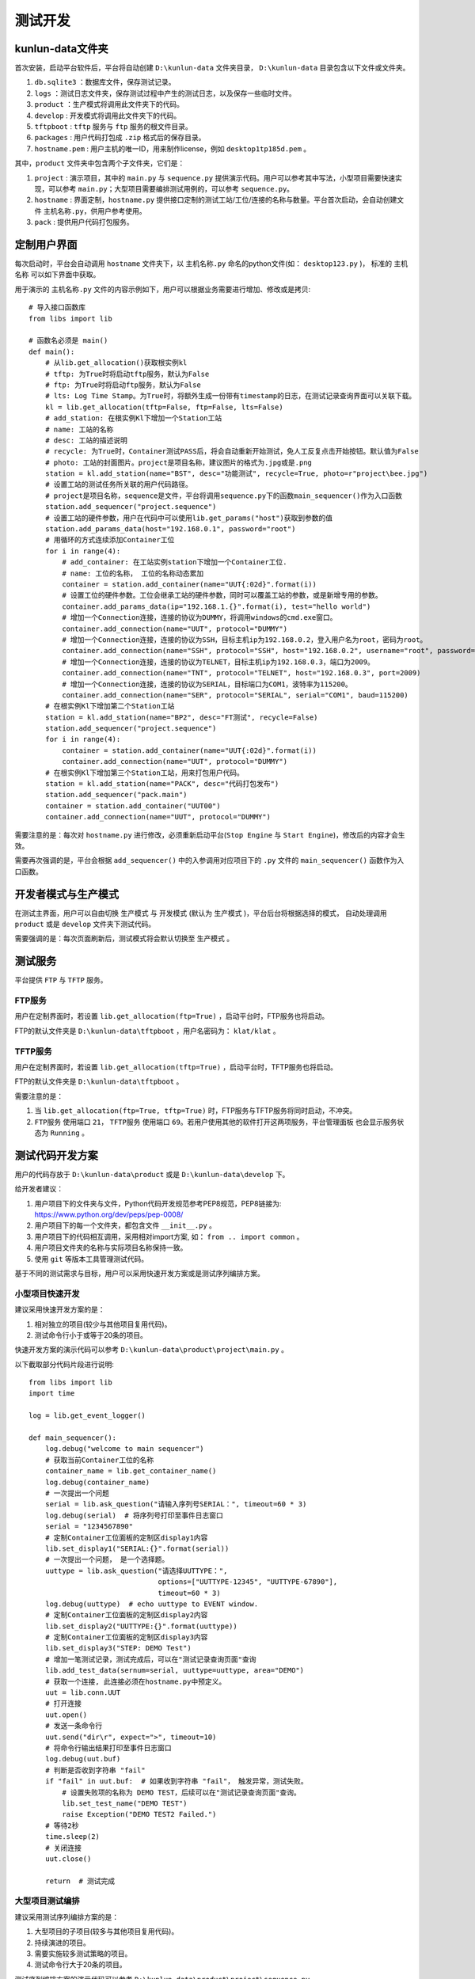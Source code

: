 测试开发
========

kunlun-data文件夹
-------------------
首次安装，启动平台软件后，平台将自动创建 ``D:\kunlun-data`` 文件夹目录，
``D:\kunlun-data`` 目录包含以下文件或文件夹。

1. ``db.sqlite3`` ：数据库文件，保存测试记录。
2. ``logs`` ：测试日志文件夹，保存测试过程中产生的测试日志，以及保存一些临时文件。
3. ``product`` ：生产模式将调用此文件夹下的代码。
4. ``develop`` : 开发模式将调用此文件夹下的代码。
5. ``tftpboot`` : ``tftp`` 服务与 ``ftp`` 服务的根文件目录。
6. ``packages`` : 用户代码打包成 ``.zip`` 格式后的保存目录。
7. ``hostname.pem`` : 用户主机的唯一ID，用来制作license，例如 ``desktop1tp185d.pem`` 。

其中，``product`` 文件夹中包含两个子文件夹，它们是：

1. ``project`` : 演示项目，其中的 ``main.py`` 与 ``sequence.py`` 提供演示代码。用户可以参考其中写法，小型项目需要快速实现，可以参考 ``main.py``；大型项目需要编排测试用例的，可以参考 ``sequence.py``。
2. ``hostname`` : 界面定制，``hostname.py`` 提供接口定制的测试工站/工位/连接的名称与数量。平台首次启动，会自动创建文件 ``主机名称.py``，供用户参考使用。
3. ``pack`` : 提供用户代码打包服务。

定制用户界面
-------------

每次启动时，平台会自动调用 ``hostname`` 文件夹下，以 ``主机名称.py`` 命名的python文件(如： ``desktop123.py`` )，
标准的 ``主机名称`` 可以如下界面中获取。

.. image:: ../_static/用户界面/hostname.png

用于演示的 ``主机名称.py`` 文件的内容示例如下，用户可以根据业务需要进行增加、修改或是拷贝::

    # 导入接口函数库
    from libs import lib

    # 函数名必须是 main()
    def main():
        # 从lib.get_allocation()获取根实例kl
        # tftp: 为True时将启动tftp服务，默认为False
        # ftp: 为True时将启动ftp服务，默认为False
        # lts: Log Time Stamp。为True时，将额外生成一份带有timestamp的日志，在测试记录查询界面可以关联下载。
        kl = lib.get_allocation(tftp=False, ftp=False, lts=False)
        # add_station: 在根实例Kl下增加一个Station工站
        # name: 工站的名称
        # desc: 工站的描述说明
        # recycle: 为True时，Container测试PASS后，将会自动重新开始测试，免人工反复点击开始按钮。默认值为False
        # photo: 工站的封面图片。project是项目名称，建议图片的格式为.jpg或是.png
        station = kl.add_station(name="BST", desc="功能测试", recycle=True, photo=r"project\bee.jpg")
        # 设置工站的测试任务所关联的用户代码路径。
        # project是项目名称，sequence是文件，平台将调用sequence.py下的函数main_sequencer()作为入口函数
        station.add_sequencer("project.sequence")
        # 设置工站的硬件参数，用户在代码中可以使用lib.get_params("host")获取到参数的值
        station.add_params_data(host="192.168.0.1", password="root")
        # 用循环的方式连续添加Container工位
        for i in range(4):
            # add_container: 在工站实例station下增加一个Container工位.
            # name: 工位的名称， 工位的名称动态累加
            container = station.add_container(name="UUT{:02d}".format(i))
            # 设置工位的硬件参数。工位会继承工站的硬件参数，同时可以覆盖工站的参数，或是新增专用的参数。
            container.add_params_data(ip="192.168.1.{}".format(i), test="hello world")
            # 增加一个Connection连接，连接的协议为DUMMY，将调用windows的cmd.exe窗口。
            container.add_connection(name="UUT", protocol="DUMMY")
            # 增加一个Connection连接，连接的协议为SSH，目标主机ip为192.168.0.2，登入用户名为root，密码为root。
            container.add_connection(name="SSH", protocol="SSH", host="192.168.0.2", username="root", password="root")
            # 增加一个Connection连接，连接的协议为TELNET，目标主机ip为192.168.0.3，端口为2009。
            container.add_connection(name="TNT", protocol="TELNET", host="192.168.0.3", port=2009)
            # 增加一个Connection连接，连接的协议为SERIAL，目标端口为COM1，波特率为115200。
            container.add_connection(name="SER", protocol="SERIAL", serial="COM1", baud=115200)
        # 在根实例Kl下增加第二个Station工站
        station = kl.add_station(name="BP2", desc="FT测试", recycle=False)
        station.add_sequencer("project.sequence")
        for i in range(4):
            container = station.add_container(name="UUT{:02d}".format(i))
            container.add_connection(name="UUT", protocol="DUMMY")
        # 在根实例Kl下增加第三个Station工站，用来打包用户代码。
        station = kl.add_station(name="PACK", desc="代码打包发布")
        station.add_sequencer("pack.main")
        container = station.add_container("UUT00")
        container.add_connection(name="UUT", protocol="DUMMY")

需要注意的是：每次对 ``hostname.py`` 进行修改，必须重新启动平台(``Stop Engine`` 与 ``Start Engine``)，修改后的内容才会生效。

需要再次强调的是，平台会根据 ``add_sequencer()`` 中的入参调用对应项目下的 ``.py`` 文件的 ``main_sequencer()`` 函数作为入口函数。

开发者模式与生产模式
--------------------
在测试主界面，用户可以自由切换 ``生产模式`` 与 ``开发模式`` (默认为 ``生产模式`` )，平台后台将根据选择的模式，
自动处理调用 ``product`` 或是 ``develop`` 文件夹下测试代码。

.. image:: ../_static/用户界面/product-mode.png
.. image:: ../_static/用户界面/develop-mode.png

需要强调的是：每次页面刷新后，测试模式将会默认切换至 ``生产模式`` 。

测试服务
--------
平台提供 ``FTP`` 与 ``TFTP`` 服务。

FTP服务
^^^^^^^
用户在定制界面时，若设置 ``lib.get_allocation(ftp=True)`` ，启动平台时，FTP服务也将启动。

FTP的默认文件夹是 ``D:\kunlun-data\tftpboot`` ，用户名密码为： ``klat/klat`` 。

TFTP服务
^^^^^^^^
用户在定制界面时，若设置 ``lib.get_allocation(tftp=True)`` ，启动平台时，TFTP服务也将启动。

FTP的默认文件夹是 ``D:\kunlun-data\tftpboot`` 。

需要注意的是：

1. 当 ``lib.get_allocation(ftp=True, tftp=True)`` 时，FTP服务与TFTP服务将同时启动，不冲突。
2. ``FTP服务`` 使用端口 ``21``， ``TFTP服务`` 使用端口 ``69``。若用户使用其他的软件打开这两项服务，``平台管理面板`` 也会显示服务状态为 ``Running`` 。

测试代码开发方案
-----------------
用户的代码存放于 ``D:\kunlun-data\product`` 或是 ``D:\kunlun-data\develop`` 下。

给开发者建议：

1. 用户项目下的文件夹与文件，Python代码开发规范参考PEP8规范，PEP8链接为: https://www.python.org/dev/peps/pep-0008/
2. 用户项目下的每一个文件夹，都包含文件 ``__init__.py`` 。
3. 用户项目下的代码相互调用，采用相对import方案, 如： ``from .. import common`` 。
4. 用户项目文件夹的名称与实际项目名称保持一致。
5. 使用 ``git`` 等版本工具管理测试代码。

基于不同的测试需求与目标，用户可以采用快速开发方案或是测试序列编排方案。

小型项目快速开发
^^^^^^^^^^^^^^^^^
建议采用快速开发方案的是：

1. 相对独立的项目(较少与其他项目复用代码)。
2. 测试命令行小于或等于20条的项目。

快速开发方案的演示代码可以参考 ``D:\kunlun-data\product\project\main.py`` 。

以下截取部分代码片段进行说明::

    from libs import lib
    import time

    log = lib.get_event_logger()

    def main_sequencer():
        log.debug("welcome to main sequencer")
        # 获取当前Container工位的名称
        container_name = lib.get_container_name()
        log.debug(container_name)
        # 一次提出一个问题
        serial = lib.ask_question("请输入序列号SERIAL：", timeout=60 * 3)
        log.debug(serial)  # 将序列号打印至事件日志窗口
        serial = "1234567890"
        # 定制Container工位面板的定制区display1内容
        lib.set_display1("SERIAL:{}".format(serial))
        # 一次提出一个问题， 是一个选择题。
        uuttype = lib.ask_question("请选择UUTTYPE：",
                                   options=["UUTTYPE-12345", "UUTTYPE-67890"],
                                   timeout=60 * 3)
        log.debug(uuttype)  # echo uuttype to EVENT window.
        # 定制Container工位面板的定制区display2内容
        lib.set_display2("UUTTYPE:{}".format(uuttype))
        # 定制Container工位面板的定制区display3内容
        lib.set_display3("STEP: DEMO Test")
        # 增加一笔测试记录，测试完成后，可以在"测试记录查询页面"查询
        lib.add_test_data(sernum=serial, uuttype=uuttype, area="DEMO")
        # 获取一个连接, 此连接必须在hostname.py中预定义。
        uut = lib.conn.UUT
        # 打开连接
        uut.open()
        # 发送一条命令行
        uut.send("dir\r", expect=">", timeout=10)
        # 将命令行输出结果打印至事件日志窗口
        log.debug(uut.buf)
        # 判断是否收到字符串 "fail"
        if "fail" in uut.buf:  # 如果收到字符串 "fail"， 触发异常，测试失败。
            # 设置失败项的名称为 DEMO TEST，后续可以在"测试记录查询页面"查询。
            lib.set_test_name("DEMO TEST")
            raise Exception("DEMO TEST2 Failed.")
        # 等待2秒
        time.sleep(2)
        # 关闭连接
        uut.close()

        return  # 测试完成

大型项目测试编排
^^^^^^^^^^^^^^^^
建议采用测试序列编排方案的是：

1. 大型项目的子项目(较多与其他项目复用代码)。
2. 持续演进的项目。
3. 需要实施较多测试策略的项目。
4. 测试命令行大于20条的项目。

测试序列编排方案的演示代码可以参考 ``D:\kunlun-data\product\project\sequence.py`` 。

以下截取部分代码片段供参考::

    from libs import lib
    import time

    log = lib.get_event_logger()

    # 定义入口函数
    def main_sequencer():
        # 增加一个根测试序列sequencer，并设置名称为MAIN SEQ
        # finalize: 为True时，如果测试失败，会自动执行最后一个step。默认为False
        seq = lib.get_sequencer_definition("MAIN SEQ", finalize=True)
        # 根序列增加一个step，并设置此step名称为RUN TEST，如果测试失败，则失败项为RUN TEST
        seq.add_step(run_test, name="RUN TEST")
        # 根序列增加一个step，并传参数给step
        seq.add_step(run_test1, name="RUN TEST1", kwargs={"name": "gps test", "value": "cpu test"})
        # 根序列增加一个子测试序列，并设置名称为SUB MAIN SEQ
        sub_seq = seq.add_sequencer("SUB MAIN SEQ")
        # 子测试序列增加一个step
        sub_seq.add_step(run_test2, name="RUN TEST2")
        # 子序列在增加一个子子序列。
        # in_parallel: 并行测试标识，为True时，将与 下一个step/测试序列 并行执行。
        ss_seq = sub_seq.add_sequencer("SUB SUB SEQ", in_parallel=True)
        # 子子序列增加一个step
        ss_seq.add_step(run_test2, name="RUN TEST2")
        # 子子序列增加一个step
        # loop_on_error: 测试失败后重测，默认为0，即不重测。
        # 比如设置为3，若测试失败，将最多重测3次，其中任何一次测试结果为PASS，此step的即PASS，若全部FAIL，此step为FAIL。
        ss_seq.add_step(run_test2, name="RUN TEST2", loop_on_error=3)
        # 根序列增加一个step
        # continue_on_error: 默认为False，当为True时，若此step测试失败，测试不终止，继续测试。当所有step都执行完成后，最终测试结果为FAIL。
        seq.add_step(run_test3, name="RUN TEST3", continue_on_error=True)
        # 根序列增加一个step。
        # 当根序列设置参数finalize=True时，若测试失败，会自动执行此step(因其为最后一个step)
        seq.add_step(run_test4, name="run TEST4")
        # 返回根序列
        return seq


    def run_test():
        log.debug("welcome to main sequencer")
        container_name = lib.get_container_name()
        log.debug(container_name)
        ans = lib.ask_question("输入序列号：")
        ans = lib.ask_question("选择产品类型：", options=["12-3456-78", "98-7654-32"])
        ans = lib.ask_questions(["输入序列号:", "输入MAC:", "输入编码:"])
        log.debug(ans)
        lib.ud.hello = "good"
        return


    def run_test1(name="name", value="value"):
        log.debug("name: {}".format(name))
        log.debug("value: {}".format(value))
        uut = lib.conn.UUT
        uut.open()  # open the connection
        log.debug("run test1: dir")
        uut.send("dir\r", expect=">", timeout=10)
        time.sleep(1)
        lib.xlsx_measure(sheet="Sheet1", name="spec2", value=50)
        log.debug(lib.get_xlsx_params("Sheet1", "param1"))
        log.debug(lib.get_xlsx_params("Sheet1", "param*"))
        log.debug(lib.get_xlsx_params("Sheet1", "*_test"))
        log.debug(lib.get_xlsx_params("Sheet1", "*"))
        log.debug(lib.get_params())
        return


    def run_test2():
        uut = lib.conn.UUT
        uut.send("dir\r", expect=">", timeout=10)
        if "fail" in uut.buf:
            raise Exception("run test failed")
        return


    def run_test3():
        log.debug("has ref: {}".format(hasattr(lib.conn, "REF")))
        log.debug("has uut: {}".format(hasattr(lib.conn, "COM")))
        return


    def run_test4():
        lib.set_display1("SERNUM: 1234567890")
        lib.set_display2("UUTTYPE: 12-3456-78")
        lib.add_test_data(sernum="1234567890", uuttype="DEMO", area="DEMO")
        log.debug("userdict1: {}".format(lib.ud.hello))
        log.debug("userdict2: {}".format(lib.ud))
        return

需要说明的是： ``lib.get_sequencer_definition()`` 中可以承载较多的测试策略，用户可以将精力投入到测试业务代码本身，聚焦更有价值的部分，测试策略交给平台处理。

需要注意的是: 入口函数 ``main_sequencer()`` 必须 ``return`` 根测试序列 ``seq`` 给到平台，否则平台将无法执行测试序列。

测试用例自动编排
^^^^^^^^^^^^^^^^
测试用例自动编排方案可以自动发现用例，自动组织用例。自动编排是手工编排的一种精简模式，对于较少测试策略的测试方案来说，可以明显减少编排工作量。

测试用例自动编排方案采用自动收集满足条件的测试用例，采用字母表方案对用例的函数名/方法名进行排序，依次执行。

建议采用测试序列自动编排方案的是：

1. 测试用例之间相互独立，无时序上的依赖关系。
2. 测试用例函数名/方法名有规范约束，例如以 ``test_`` 或 ``run_`` 开头。

以下截取部分代码片段供参考::

    # main.py中定义入口函数
    from libs import lib
    from . import cases

    def main_sequencer():
        seq = lib.get_sequencer_definition(
            name="MAIN SEQ",
            finalize=True,  # 实施 测试后清理 测试策略
            discovery=True,  # 启用自动发现模式
            module=cases,  # 导入cases模块，即cases.py
            prefix="test_",  # 收集cases模块中的所有以 test_ 开头的函数(测试用例)
        )
        return seq

    # cases.py中定义测试用例
    from libs import lib
    import requests
    import selenium

    @lib.step(continue_on_error=True)
    def test_step1():
        pass

    @lib.step(loop_on_error=3, cycle_count=4)
    def test_step2():
        pass

    @lib.step(cycle_time=60)
    def test_step4():
        pass

    def test_step3():
        pass

本例中用例的执行顺序是：``test_step1()`` -> ``test_step2()`` -> ``test_step3()`` -> ``test_step4()`` 。

需要说明的是:

* 使用 ``lib.step()`` 为测试用例实施测试策略。
* 测试策略中不能实施 ``in_parallel`` 平行测试策略。
